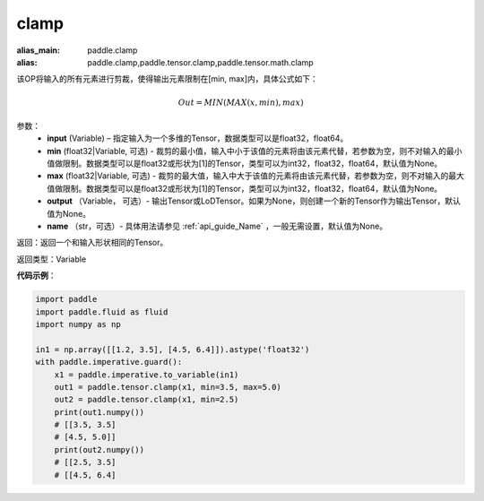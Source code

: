 .. _cn_api_tensor_clamp:

clamp
-------------------------------

.. py:function:: paddle.clamp(input, min=None, max=None, output=None, name=None)

:alias_main: paddle.clamp
:alias: paddle.clamp,paddle.tensor.clamp,paddle.tensor.math.clamp



该OP将输入的所有元素进行剪裁，使得输出元素限制在[min, max]内，具体公式如下：

.. math::

        Out = MIN(MAX(x, min), max) 

参数：
    - **input** (Variable) – 指定输入为一个多维的Tensor，数据类型可以是float32，float64。
    - **min** (float32|Variable, 可选) - 裁剪的最小值，输入中小于该值的元素将由该元素代替，若参数为空，则不对输入的最小值做限制。数据类型可以是float32或形状为[1]的Tensor，类型可以为int32，float32，float64，默认值为None。
    - **max** (float32|Variable, 可选) - 裁剪的最大值，输入中大于该值的元素将由该元素代替，若参数为空，则不对输入的最大值做限制。数据类型可以是float32或形状为[1]的Tensor，类型可以为int32，float32，float64，默认值为None。
    - **output** （Variable， 可选）- 输出Tensor或LoDTensor。如果为None，则创建一个新的Tensor作为输出Tensor，默认值为None。
    - **name** （str，可选）- 具体用法请参见 :ref:`api_guide_Name` ，一般无需设置，默认值为None。
    
返回：返回一个和输入形状相同的Tensor。

返回类型：Variable

**代码示例**：

.. code-block:: python

    import paddle
    import paddle.fluid as fluid
    import numpy as np
    
    in1 = np.array([[1.2, 3.5], [4.5, 6.4]]).astype('float32')
    with paddle.imperative.guard():
        x1 = paddle.imperative.to_variable(in1)
        out1 = paddle.tensor.clamp(x1, min=3.5, max=5.0)
        out2 = paddle.tensor.clamp(x1, min=2.5)
        print(out1.numpy())
        # [[3.5, 3.5]
        # [4.5, 5.0]]
        print(out2.numpy())
        # [[2.5, 3.5]
        # [[4.5, 6.4]

